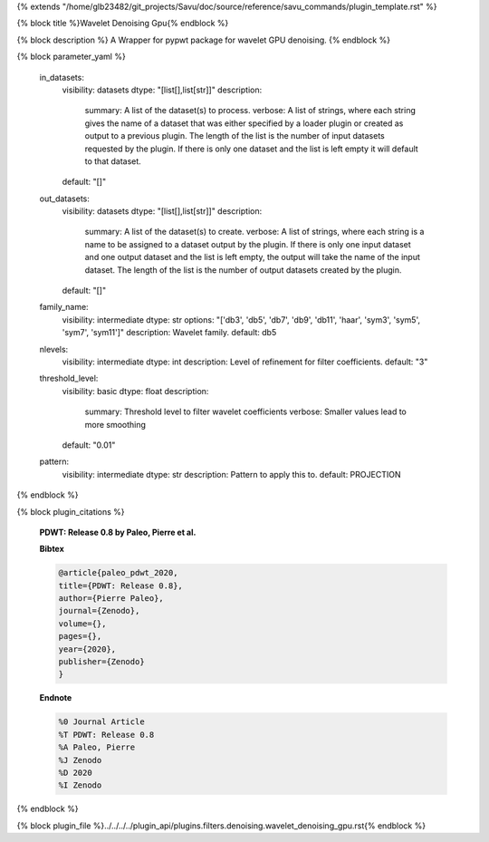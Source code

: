 {% extends "/home/glb23482/git_projects/Savu/doc/source/reference/savu_commands/plugin_template.rst" %}

{% block title %}Wavelet Denoising Gpu{% endblock %}

{% block description %}
A Wrapper for pypwt package for wavelet GPU denoising. 
{% endblock %}

{% block parameter_yaml %}

        in_datasets:
            visibility: datasets
            dtype: "[list[],list[str]]"
            description: 
                summary: A list of the dataset(s) to process.
                verbose: A list of strings, where each string gives the name of a dataset that was either specified by a loader plugin or created as output to a previous plugin.  The length of the list is the number of input datasets requested by the plugin.  If there is only one dataset and the list is left empty it will default to that dataset.
            default: "[]"
        
        out_datasets:
            visibility: datasets
            dtype: "[list[],list[str]]"
            description: 
                summary: A list of the dataset(s) to create.
                verbose: A list of strings, where each string is a name to be assigned to a dataset output by the plugin. If there is only one input dataset and one output dataset and the list is left empty, the output will take the name of the input dataset. The length of the list is the number of output datasets created by the plugin.
            default: "[]"
        
        family_name:
            visibility: intermediate
            dtype: str
            options: "['db3', 'db5', 'db7', 'db9', 'db11', 'haar', 'sym3', 'sym5', 'sym7', 'sym11']"
            description: Wavelet family.
            default: db5
        
        nlevels:
            visibility: intermediate
            dtype: int
            description: Level of refinement for filter coefficients.
            default: "3"
        
        threshold_level:
            visibility: basic
            dtype: float
            description: 
                summary: Threshold level to filter wavelet coefficients
                verbose: Smaller values lead to more smoothing
            default: "0.01"
        
        pattern:
            visibility: intermediate
            dtype: str
            description: Pattern to apply this to.
            default: PROJECTION
        
{% endblock %}

{% block plugin_citations %}
        
        **PDWT: Release 0.8 by Paleo, Pierre et al.**
        
        **Bibtex**
        
        .. code-block:: none
        
            @article{paleo_pdwt_2020,
            title={PDWT: Release 0.8},
            author={Pierre Paleo},
            journal={Zenodo},
            volume={},
            pages={},
            year={2020},
            publisher={Zenodo}
            }
            
        
        **Endnote**
        
        .. code-block:: none
        
            %0 Journal Article
            %T PDWT: Release 0.8
            %A Paleo, Pierre
            %J Zenodo
            %D 2020
            %I Zenodo
            
        
        
{% endblock %}

{% block plugin_file %}../../../../plugin_api/plugins.filters.denoising.wavelet_denoising_gpu.rst{% endblock %}
